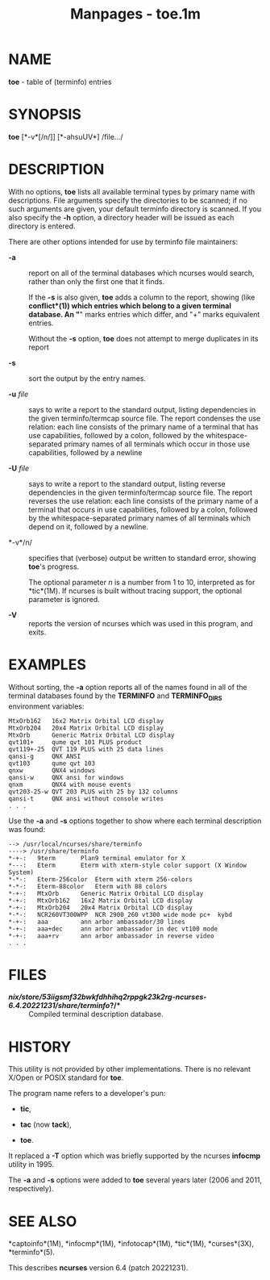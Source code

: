 #+TITLE: Manpages - toe.1m
* NAME
*toe* - table of (terminfo) entries

* SYNOPSIS
*toe* [*-v*[/n/]] [*-ahsuUV*] /file.../\\

* DESCRIPTION
With no options, *toe* lists all available terminal types by primary
name with descriptions. File arguments specify the directories to be
scanned; if no such arguments are given, your default terminfo directory
is scanned. If you also specify the *-h* option, a directory header will
be issued as each directory is entered.

There are other options intended for use by terminfo file maintainers:

- *-a* :: report on all of the terminal databases which ncurses would
  search, rather than only the first one that it finds.

  If the *-s* is also given, *toe* adds a column to the report, showing
  (like *conflict*(1)) which entries which belong to a given terminal
  database. An "*" marks entries which differ, and "+" marks equivalent
  entries.

  Without the *-s* option, *toe* does not attempt to merge duplicates in
  its report

- *-s* :: sort the output by the entry names.

- *-u* /file/ :: says to write a report to the standard output, listing
  dependencies in the given terminfo/termcap source file. The report
  condenses the use relation: each line consists of the primary name of
  a terminal that has use capabilities, followed by a colon, followed by
  the whitespace-separated primary names of all terminals which occur in
  those use capabilities, followed by a newline

- *-U* /file/ :: says to write a report to the standard output, listing
  reverse dependencies in the given terminfo/termcap source file. The
  report reverses the use relation: each line consists of the primary
  name of a terminal that occurs in use capabilities, followed by a
  colon, followed by the whitespace-separated primary names of all
  terminals which depend on it, followed by a newline.

- *-v*/n/ :: specifies that (verbose) output be written to standard
  error, showing *toe*'s progress.

  The optional parameter /n/ is a number from 1 to 10, interpreted as
  for *tic*(1M). If ncurses is built without tracing support, the
  optional parameter is ignored.

- *-V* :: reports the version of ncurses which was used in this program,
  and exits.

* EXAMPLES
Without sorting, the *-a* option reports all of the names found in all
of the terminal databases found by the *TERMINFO* and *TERMINFO_DIRS*
environment variables:

#+begin_example
MtxOrb162 	16x2 Matrix Orbital LCD display
MtxOrb204 	20x4 Matrix Orbital LCD display
MtxOrb    	Generic Matrix Orbital LCD display
qvt101+   	qume qvt 101 PLUS product
qvt119+-25	QVT 119 PLUS with 25 data lines
qansi-g   	QNX ANSI
qvt103    	qume qvt 103
qnxw      	QNX4 windows
qansi-w   	QNX ansi for windows
qnxm      	QNX4 with mouse events
qvt203-25-w	QVT 203 PLUS with 25 by 132 columns
qansi-t   	QNX ansi without console writes
. . .
#+end_example

Use the *-a* and *-s* options together to show where each terminal
description was found:

#+begin_example
--> /usr/local/ncurses/share/terminfo
----> /usr/share/terminfo
*-+-:	9term     	Plan9 terminal emulator for X
*---:	Eterm     	Eterm with xterm-style color support (X Window System)
*-*-:	Eterm-256color	Eterm with xterm 256-colors
*-*-:	Eterm-88color	Eterm with 88 colors
*-+-:	MtxOrb    	Generic Matrix Orbital LCD display
*-+-:	MtxOrb162 	16x2 Matrix Orbital LCD display
*-+-:	MtxOrb204 	20x4 Matrix Orbital LCD display
*-*-:	NCR260VT300WPP	NCR 2900_260 vt300 wide mode pc+  kybd
*-+-:	aaa       	ann arbor ambassador/30 lines
*-+-:	aaa+dec   	ann arbor ambassador in dec vt100 mode
*-+-:	aaa+rv    	ann arbor ambassador in reverse video
. . .
#+end_example

* FILES
- */nix/store/53iigsmf32bwkfdhhihq2rppgk23k2rg-ncurses-6.4.20221231/share/terminfo/?/** :: Compiled
  terminal description database.

* HISTORY
This utility is not provided by other implementations. There is no
relevant X/Open or POSIX standard for *toe*.

The program name refers to a developer's pun:

- *tic*,

- *tac* (now *tack*),

- *toe*.

It replaced a *-T* option which was briefly supported by the ncurses
*infocmp* utility in 1995.

The *-a* and *-s* options were added to *toe* several years later (2006
and 2011, respectively).

* SEE ALSO
*captoinfo*(1M), *infocmp*(1M), *infotocap*(1M), *tic*(1M),
*curses*(3X), *terminfo*(5).

This describes *ncurses* version 6.4 (patch 20221231).
